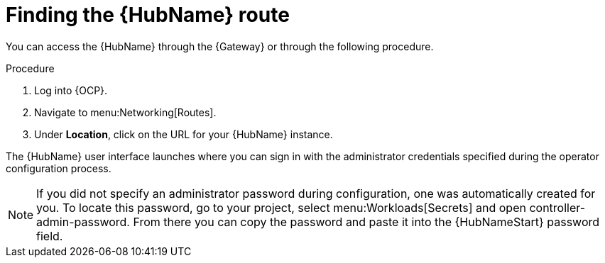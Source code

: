 [id="proc-access-hub-operator-ui_{context}"]

= Finding the {HubName} route

You can access the {HubName} through the {Gateway} or through the following procedure. 

.Procedure
. Log into {OCP}.
. Navigate to menu:Networking[Routes].
. Under *Location*, click on the URL for your {HubName} instance.

The {HubName} user interface launches where you can sign in with the administrator credentials specified during the operator configuration process.

[NOTE]
====
If you did not specify an administrator password during configuration, one was automatically created for you. To locate this password, go to your project, select menu:Workloads[Secrets] and open controller-admin-password. From there you can copy the password and paste it into the {HubNameStart} password field.
====
